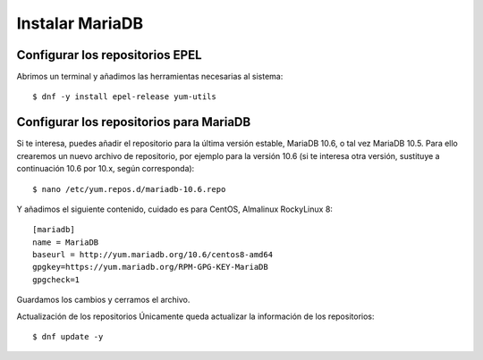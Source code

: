 Instalar MariaDB
=====================

Configurar los repositorios EPEL
+++++++++++++++++++++++++++++++++++

Abrimos un terminal y añadimos las herramientas necesarias al sistema::

	$ dnf -y install epel-release yum-utils
	
Configurar los repositorios para MariaDB
+++++++++++++++++++++++++++++++++++++++

Si te interesa, puedes añadir el repositorio para la última versión estable, MariaDB 10.6, o tal vez MariaDB 10.5. Para ello crearemos un nuevo archivo de repositorio, por ejemplo para la versión 10.6 (si te interesa otra versión, sustituye a continuación 10.6 por 10.x, según corresponda)::

	$ nano /etc/yum.repos.d/mariadb-10.6.repo

Y añadimos el siguiente contenido, cuidado es para CentOS, Almalinux RockyLinux 8::

	[mariadb]
	name = MariaDB
	baseurl = http://yum.mariadb.org/10.6/centos8-amd64
	gpgkey=https://yum.mariadb.org/RPM-GPG-KEY-MariaDB
	gpgcheck=1

Guardamos los cambios y cerramos el archivo.

Actualización de los repositorios
Únicamente queda actualizar la información de los repositorios::

	$ dnf update -y
